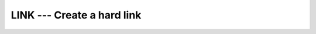 .. _link:

LINK --- Create a hard link
***************************

.. index:: LINK

.. index:: file system, create link

.. index:: file system, hard link

.. function:: LINK

  Makes a (hard) link from file :samp:`{PATH1}` to :samp:`{PATH2}`. A null
  character ( ``CHAR(0)`` ) can be used to mark the end of the names in
  :samp:`{PATH1}` and :samp:`{PATH2}` ; otherwise, trailing blanks in the file
  names are ignored.  If the :samp:`{STATUS}` argument is supplied, it
  contains 0 on success or a nonzero error code upon return; see
  ``link(2)``.

  :param PATH1:
    Shall be of default ``CHARACTER`` type.

  :param PATH2:
    Shall be of default ``CHARACTER`` type.

  :param STATUS:
    (Optional) Shall be of default ``INTEGER`` type.

  :samp:`{Standard}:`
    GNU extension

  :samp:`{Class}:`
    Subroutine, function

  :samp:`{Syntax}:`

    ======================================
    ``CALL LINK(PATH1, PATH2 [, STATUS])``
    ``STATUS = LINK(PATH1, PATH2)``
    ======================================

  :samp:`{See also}:`
    SYMLNK, 
    UNLINK

